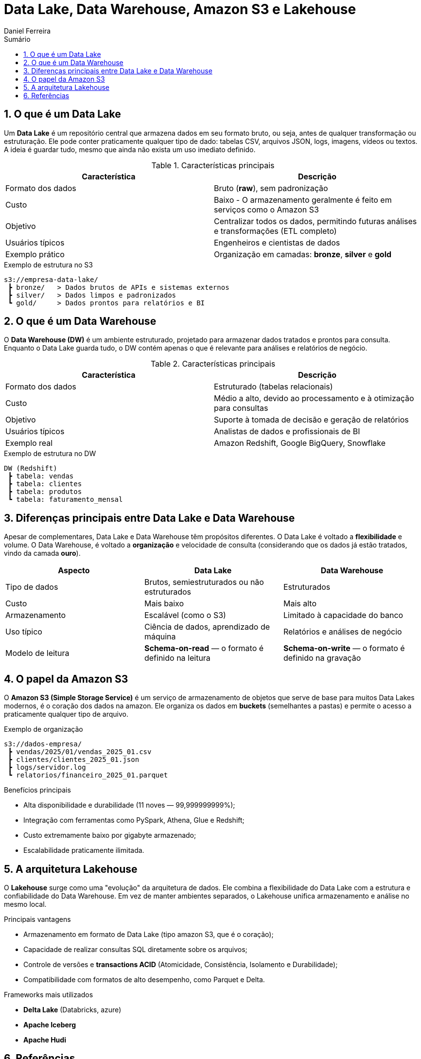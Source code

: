 = Data Lake, Data Warehouse, Amazon S3 e Lakehouse
:author: Daniel Ferreira
:toc:
:toc-title: Sumário
:icons: font
:sectnums:

== O que é um Data Lake

Um *Data Lake* é um repositório central que armazena dados em seu formato bruto, ou seja, antes de qualquer transformação ou estruturação. Ele pode conter praticamente qualquer tipo de dado: tabelas CSV, arquivos JSON, logs, imagens, vídeos ou textos.  
A ideia é guardar tudo, mesmo que ainda não exista um uso imediato definido.

.Características principais
|===
|Característica |Descrição

|Formato dos dados
|Bruto (*raw*), sem padronização

|Custo
|Baixo - O armazenamento geralmente é feito em serviços como o Amazon S3

|Objetivo
|Centralizar todos os dados, permitindo futuras análises e transformações (ETL completo)

|Usuários típicos
|Engenheiros e cientistas de dados

|Exemplo prático
|Organização em camadas: *bronze*, *silver* e *gold*
|===

.Exemplo de estrutura no S3
[source,text]
----
s3://empresa-data-lake/
 ┣ bronze/   > Dados brutos de APIs e sistemas externos
 ┣ silver/   > Dados limpos e padronizados
 ┗ gold/     > Dados prontos para relatórios e BI
----

== O que é um Data Warehouse

O *Data Warehouse (DW)* é um ambiente estruturado, projetado para armazenar dados tratados e prontos para consulta.  
Enquanto o Data Lake guarda tudo, o DW contém apenas o que é relevante para análises e relatórios de negócio.

.Características principais
|===
|Característica |Descrição

|Formato dos dados
|Estruturado (tabelas relacionais)

|Custo
|Médio a alto, devido ao processamento e à otimização para consultas

|Objetivo
|Suporte à tomada de decisão e geração de relatórios

|Usuários típicos
|Analistas de dados e profissionais de BI

|Exemplo real
|Amazon Redshift, Google BigQuery, Snowflake
|===

.Exemplo de estrutura no DW
[source,text]
----
DW (Redshift)
 ┣ tabela: vendas
 ┣ tabela: clientes
 ┣ tabela: produtos
 ┗ tabela: faturamento_mensal
----

== Diferenças principais entre Data Lake e Data Warehouse

Apesar de complementares, Data Lake e Data Warehouse têm propósitos diferentes.  
O Data Lake é voltado a *flexibilidade* e volume. O Data Warehouse, é voltado a *organização* e velocidade de consulta (considerando que os dados já estão tratados, vindo da camada *ouro*).

|===
|Aspecto |Data Lake |Data Warehouse

|Tipo de dados
|Brutos, semiestruturados ou não estruturados
|Estruturados

|Custo
|Mais baixo
|Mais alto

|Armazenamento
|Escalável (como o S3)
|Limitado à capacidade do banco

|Uso típico
|Ciência de dados, aprendizado de máquina
|Relatórios e análises de negócio

|Modelo de leitura
|*Schema-on-read* — o formato é definido na leitura
|*Schema-on-write* — o formato é definido na gravação
|===

== O papel da Amazon S3

O *Amazon S3 (Simple Storage Service)* é um serviço de armazenamento de objetos que serve de base para muitos Data Lakes modernos, é o coração dos dados na amazon.  
Ele organiza os dados em *buckets* (semelhantes a pastas) e permite o acesso a praticamente qualquer tipo de arquivo.

.Exemplo de organização
[source,text]
----
s3://dados-empresa/
 ┣ vendas/2025/01/vendas_2025_01.csv
 ┣ clientes/clientes_2025_01.json
 ┣ logs/servidor.log
 ┗ relatorios/financeiro_2025_01.parquet
----

.Benefícios principais
- Alta disponibilidade e durabilidade (11 noves — 99,999999999%);
- Integração com ferramentas como PySpark, Athena, Glue e Redshift;
- Custo extremamente baixo por gigabyte armazenado;
- Escalabilidade praticamente ilimitada.

== A arquitetura Lakehouse

O *Lakehouse* surge como uma "evolução" da arquitetura de dados.  
Ele combina a flexibilidade do Data Lake com a estrutura e confiabilidade do Data Warehouse.  
Em vez de manter ambientes separados, o Lakehouse unifica armazenamento e análise no mesmo local.

.Principais vantagens
- Armazenamento em formato de Data Lake (tipo amazon S3, que é o coração);
- Capacidade de realizar consultas SQL diretamente sobre os arquivos;
- Controle de versões e *transactions ACID* (Atomicidade, Consistência, Isolamento e Durabilidade);
- Compatibilidade com formatos de alto desempenho, como Parquet e Delta.

.Frameworks mais utilizados
- *Delta Lake* (Databricks, azure)
- *Apache Iceberg*
- *Apache Hudi*

== Referências

- link:https://aws.amazon.com/pt/what-is/data-lake/[O que é um Data Lake? — Introdução aos data lakes e análises] (Amazon Web Services)  
- link:https://kondado.com.br/blog/blog/2023/03/08/o-que-e-um-data-warehouse/[O que é um Data Warehouse? Entenda a sua importância] (Kondado)  
- link:https://www.treinaweb.com.br/blog/o-que-e-aws-s3[O que é o Amazon S3?] (TreinaWeb)  
- link:https://kondado.com.br/blog/blog/2023/03/14/data-lake-o-que-e-e-para-que-serve/[Data Lake: o que é e para que serve?] (Kondado)  
- link:https://www.databricks.com/br/glossary/data-lakehouse[Data Lakehouse: uma arquitetura de dados que combina Data Lake e Data Warehouse] (Databricks)  
- link:https://aws.amazon.com/pt/what-is/data-warehouse/[O que é um Data Warehouse? — Introdução aos data warehouses e análises] (Amazon Web Services)

